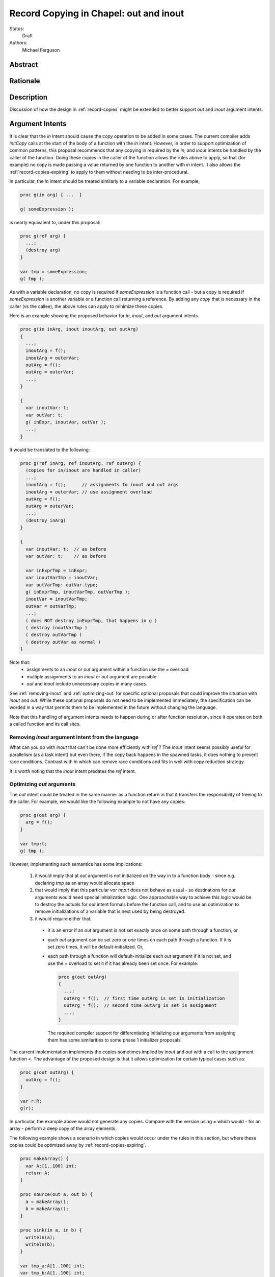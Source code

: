 .. _record-copies-out-inout:

Record Copying in Chapel: out and inout
=======================================

Status:
  Draft

Authors:
  Michael Ferguson

Abstract
--------

Rationale
---------

Description
-----------

Discussion of how the design in :ref:`record-copies` might be extended
to better support `out` and `inout` argument intents.


Argument Intents
----------------

It is clear that the `in` intent should cause the `copy` operation to be
added in some cases. The current compiler adds `initCopy` calls
at the start of the body of a function with the `in` intent.
However, in order to support optimization of common patterns, this
proposal recommends that any copying in required by the `in`, and `inout`
intents be handled by the caller of the function. Doing these copies in
the caller of the function allows the rules above to apply, so that (for
example) no copy is made passing a value returned by one function to
another with `in` intent. It also allows the :ref:`record-copies-expiring` to
apply to them without needing to be inter-procedural.

In particular, the `in` intent should be treated similarly to a variable
declaration. For example,

.. code-block:: chapel

    proc g(in arg) { ...  }

    g( someExpression );

is nearly equivalent to, under this proposal:

.. code-block:: chapel

    proc g(ref arg) {
      ...;
      (destroy arg)
    }

    var tmp = someExpression;
    g( tmp );

As with a variable declaration, no copy is required if `someExpression`
is a function call - but a copy is required if `someExpression` is
another variable or a function call returning a reference. By adding any
`copy` that is necessary in the caller (vs the callee), the above rules
can apply to minimize these copies.

Here is an example showing the proposed behavior for `in`, `inout`,
and `out` argument intents.

.. code-block:: chapel

    proc g(in inArg, inout inoutArg, out outArg)
    {
      ...;
      inoutArg = f();
      inoutArg = outerVar;
      outArg = f();
      outArg = outerVar;
      ...;
    }

    {
      var inoutVar: t;
      var outVar: t;
      g( inExpr, inoutVar, outVar );
      ...;
    }

It would be translated to the following:

.. code-block:: chapel

    proc g(ref inArg, ref inoutArg, ref outArg) {
      (copies for in/inout are handled in caller)
      ...;
      inoutArg = f();      // assignments to inout and out args
      inoutArg = outerVar; // use assignment overload
      outArg = f();
      outArg = outerVar;
      ...;
      (destroy inArg)
    }

    {
      var inoutVar: t;  // as before
      var outVar: t;    // as before

      var inExprTmp = inExpr;
      var inoutVarTmp = inoutVar;
      var outVarTmp: outVar.type;
      g( inExprTmp, inoutVarTmp, outVarTmp );
      inoutVar = inoutVarTmp; 
      outVar = outVarTmp; 
      ...;
      ( does NOT destroy inExprTmp, that happens in g ) 
      ( destroy inoutVarTmp )
      ( destroy outVarTmp )
      ( destroy outVar as normal )
    }

Note that:
 * assignments to an `inout` or `out` argument within a function use the
   `=` overload
 * multiple assignments to an `inout` or `out` argument are possible
 * `out` and `inout` include unnecessary copies in many cases.

See :ref:`removing-inout` and :ref:`optimizing-out` for specific optional
proposals that could improve the situation with `inout` and `out`. While
these optional proposals do not need to be implemented immediately, the
specification can be worded in a way that permits them to be implemented
in the future without changing the language.

Note that this handling of argument intents needs to happen during or
after function resolution, since it operates on both a called function
and its call sites.

.. _removing-inout:

Removing `inout` argument intent from the language
++++++++++++++++++++++++++++++++++++++++++++++++++

What can you do with `inout` that can't be done more efficiently with
`ref` ? The `inout` intent seems possibly useful for parallelism (as a
task intent) but even there, if the copy back happens in the spawned
tasks, it does nothing to prevent race conditions. Contrast with `in`
which can remove race conditions and fits in well with copy reduction
strategy.

It is worth noting that the `inout` intent predates the `ref` intent.

.. _optimizing-out:

Optimizing `out` arguments
++++++++++++++++++++++++++

The `out` intent could be treated in the same manner as a function return
in that it transfers the responsibility of freeing to the caller. For
example, we would like the following example to not have any copies:

.. code-block:: chapel

    proc g(out arg) {
      arg = f();
    }

    var tmp:t;
    g( tmp );

However, implementing such semantics has some implications:

 1. it would imply that at `out` argument is not initialized
    on the way in to a function body - since e.g. declaring
    `tmp` as an array would allocate space

 2. that would imply that this particular `var tmp:t` does not behave as
    usual - so destinations for `out` arguments would need special
    initialization logic. One approachable way to achieve this logic
    would be to destroy the actuals for `out` intent formals before the
    function call, and to use an optimization to remove initializations
    of a variable that is next used by being destroyed.

 3. it would require either that:

   * it is an error if an `out` argument is not set exactly once on some
     path through a function, or
   * each `out` argument can be set zero or one times on each path
     through a function. If it is set zero times, it will be
     default-initialized. Or,
   * each path through a function will default-initialize each `out`
     argument if it is not set, and use the `=` overload to set it if it
     has already been set once. For example:

     .. code-block:: chapel

         proc g(out outArg)
         {
           ...;
           outArg = f();  // first time outArg is set is initialization
           outArg = f();  // second time outArg is set is assignment
           ...;
         }

     The required compiler support for differentiating initializing `out`
     arguments from assigning them has some similarities to some phase 1
     initializer proposals.

The current implementation implements the copies sometimes implied by
`inout` and `out` with a call to the assignment function `=`. The
advantage of the proposed design is that it allows optimization for
certain typical cases such as:

.. code-block:: chapel

    proc g(out outArg) {
      outArg = f();
    }

    var r:R;
    g(r);

In particular, the example above would not generate any copies. Compare
with the version using `=` which would - for an array - perform a deep
copy of the array elements.

The following example shows a scenario in which copies would occur under
the rules in this section, but where these copies could be optimized away by
:ref:`record-copies-expiring`.

.. code-block:: chapel

    proc makeArray() {
      var A:[1..100] int;
      return A;
    }

    proc source(out a, out b) {
      a = makeArray();
      b = makeArray();
    }

    proc sink(in a, in b) {
      writeln(a);
      writeln(b);
    }

    var tmp_a:A[1..100] int;
    var tmp_b:A[1..100] int;
    source(tmp_a, tmp_b);
    sink(tmp_a, tmp_b);

In particluar, under the rules in this section:

 * tmp_a and tmp_b will allocate memory
 * before the call to source, tmp_a and tmp_b would be destroyed
 * then call to source would move the arrays it created into tmp_a and
   tmp_b
 * the call to sink would copy tmp_a and tmp_b because the formal
   argument is a different variable than the actual.


